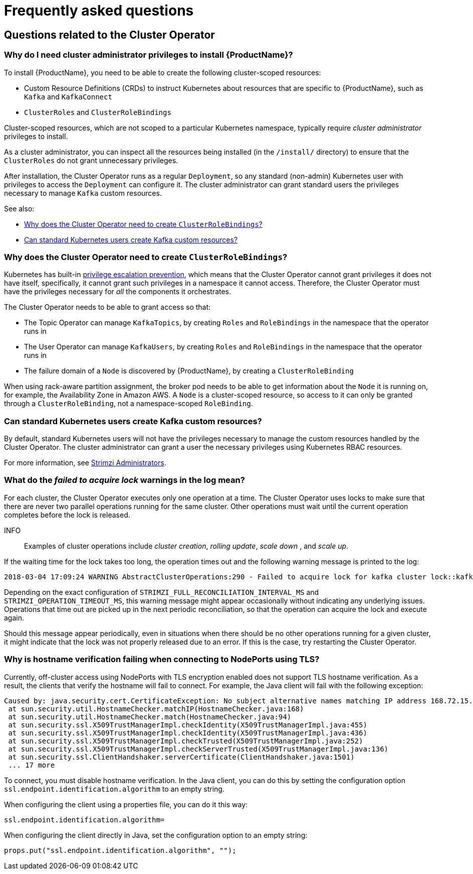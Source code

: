 // This assembly is included in the following assemblies:
//
// master.adoc

[id='appendix-faq_{context}']
= Frequently asked questions

== Questions related to the Cluster Operator

[id='co-faq-admin-privileges_{context}']
=== Why do I need cluster administrator privileges to install {ProductName}?

To install {ProductName}, you need to be able to create the following cluster-scoped resources:

* Custom Resource Definitions (CRDs) to instruct Kubernetes about resources that are specific to {ProductName}, such as `Kafka` and `KafkaConnect`
* `ClusterRoles` and `ClusterRoleBindings`

Cluster-scoped resources, which are not scoped to a particular Kubernetes namespace, typically require _cluster administrator_ privileges to install.

As a cluster administrator, you can inspect all the resources being installed (in the `/install/` directory) to ensure that the `ClusterRoles` do not grant unnecessary privileges.

After installation, the Cluster Operator runs as a regular `Deployment`, so any standard (non-admin) Kubernetes user with privileges to access the `Deployment` can configure it.
The cluster administrator can grant standard users the privileges necessary to manage `Kafka` custom resources.

See also:

* xref:co-faq-cluster-role-bindings_{context}[Why does the Cluster Operator need to create `ClusterRoleBindings`?]
* xref:co-faq-standard-users_{context}[Can standard Kubernetes users create Kafka custom resources?]

[id='co-faq-cluster-role-bindings_{context}']
=== Why does the Cluster Operator need to create `ClusterRoleBindings`?

Kubernetes has built-in link:https://kubernetes.io/docs/reference/access-authn-authz/rbac/#privilege-escalation-prevention-and-bootstrapping[privilege escalation prevention^],
which means that the Cluster Operator cannot grant privileges it does not have itself, specifically, it cannot grant such privileges in a namespace it cannot access.
Therefore, the Cluster Operator must have the privileges necessary for _all_ the components it orchestrates.

The Cluster Operator needs to be able to grant access so that:

* The Topic Operator can manage  `KafkaTopics`, by creating `Roles` and `RoleBindings` in the namespace that the operator runs in
* The User Operator can manage `KafkaUsers`, by creating `Roles` and `RoleBindings` in the namespace that the operator runs in
* The failure domain of a `Node` is discovered by {ProductName}, by creating a `ClusterRoleBinding`

When using rack-aware partition assignment, the broker pod needs to be able to get information about the `Node` it is running on,
for example, the Availability Zone in Amazon AWS.
A `Node` is a cluster-scoped resource, so access to it can only be granted through a `ClusterRoleBinding`, not a namespace-scoped `RoleBinding`.

[id='co-faq-standard-users_{context}']
=== Can standard Kubernetes users create Kafka custom resources?

By default, standard Kubernetes users will not have the privileges necessary to manage the custom resources handled by the Cluster Operator.
The cluster administrator can grant a user the necessary privileges using Kubernetes RBAC resources.

For more information, see xref:assembly-getting-started-strimzi-admin-str[Strimzi Administrators].

=== What do the _failed to acquire lock_ warnings in the log mean?

For each cluster, the Cluster Operator executes only one operation at a time.
The Cluster Operator uses locks to make sure that there are never two parallel operations running for the same cluster.
Other operations must wait until the current operation completes before the lock is released.

INFO:: Examples of cluster operations include _cluster creation_, _rolling update_, _scale down_ , and _scale up_.

If the waiting time for the lock takes too long, the operation times out and the following warning message is printed to
the log:

[source,shell]
----
2018-03-04 17:09:24 WARNING AbstractClusterOperations:290 - Failed to acquire lock for kafka cluster lock::kafka::myproject::my-cluster
----

Depending on the exact configuration of `STRIMZI_FULL_RECONCILIATION_INTERVAL_MS` and `STRIMZI_OPERATION_TIMEOUT_MS`, this
warning message might appear occasionally without indicating any underlying issues.
Operations that time out are picked up in the next periodic reconciliation, so that the operation can acquire the lock and execute again.

Should this message appear periodically, even in situations when there should be no other operations running for a given
cluster, it might indicate that the lock was not properly released due to an error.
If this is the case, try restarting the Cluster Operator.

=== Why is hostname verification failing when connecting to NodePorts using TLS?

Currently, off-cluster access using NodePorts with TLS encryption enabled does not support TLS hostname verification.
As a result, the clients that verify the hostname will fail to connect.
For example, the Java client will fail with the following exception:

[source,java]
Caused by: java.security.cert.CertificateException: No subject alternative names matching IP address 168.72.15.231 found
 at sun.security.util.HostnameChecker.matchIP(HostnameChecker.java:168)
 at sun.security.util.HostnameChecker.match(HostnameChecker.java:94)
 at sun.security.ssl.X509TrustManagerImpl.checkIdentity(X509TrustManagerImpl.java:455)
 at sun.security.ssl.X509TrustManagerImpl.checkIdentity(X509TrustManagerImpl.java:436)
 at sun.security.ssl.X509TrustManagerImpl.checkTrusted(X509TrustManagerImpl.java:252)
 at sun.security.ssl.X509TrustManagerImpl.checkServerTrusted(X509TrustManagerImpl.java:136)
 at sun.security.ssl.ClientHandshaker.serverCertificate(ClientHandshaker.java:1501)
 ... 17 more

To connect, you must disable hostname verification.
In the Java client, you can do this by setting the configuration option `ssl.endpoint.identification.algorithm` to an empty string.

When configuring the client using a properties file, you can do it this way:

[source,properties]
ssl.endpoint.identification.algorithm=

When configuring the client directly in Java, set the configuration option to an empty string:

[source,java]
props.put("ssl.endpoint.identification.algorithm", "");
